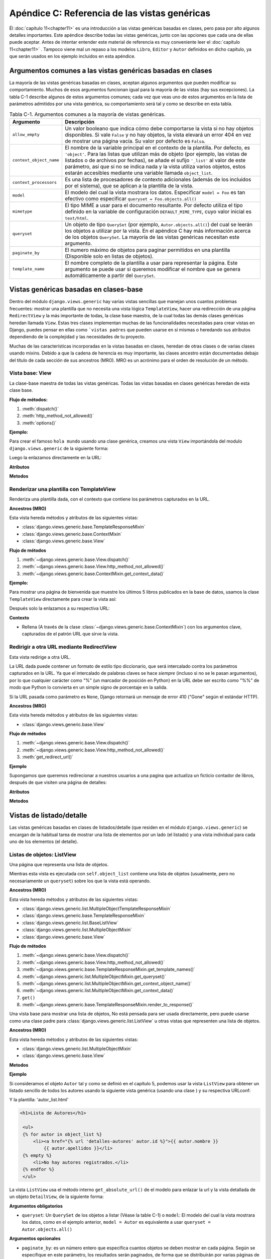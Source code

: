 ﻿==============================================
Apéndice C: Referencia de las vistas genéricas
==============================================

Él :doc:`capítulo 11<chapter11>` es una introducción a las vistas genéricas
basadas en clases, pero pasa por alto algunos detalles importantes. Este
apéndice describe todas las vistas genéricas, junto con las opciones que cada
una de ellas puede aceptar. Antes de intentar entender este material de
referencia es muy conveniente leer el :doc:`capítulo 11<chapter11>` . Tampoco
viene mal un  repaso a los modelos ``Libro``, ``Editor`` y ``Autor`` definidos
en dicho capítulo, ya que serán usados en los ejemplo incluidos en esta apéndice.

Argumentos comunes a las vistas genéricas basadas en clases
===========================================================

La mayoría de las vistas genéricas basadas en clases, aceptan algunos argumentos
que pueden modificar su  comportamiento. Muchos de esos argumentos funcionan
igual para la mayoría de  las vistas (hay sus excepciones). La tabla C-1 describe
algunos de  estos argumentos comunes; cada vez que veas  uno de estos argumentos
en la lista de parámetros admitidos por una vista  genérica, su comportamiento
será tal y como se describe en esta tabla.

.. table:: Tabla C-1. Argumentos comunes a la mayoría de vistas genéricas.

  ==========================  ===============================================
    Argumento                   Descripción
  ==========================  ===============================================
  ``allow_empty``             Un valor booleano que indica cómo debe
                              comportarse la vista si no hay objetos
                              disponibles. Si vale ``False`` y no hay
                              objetos, la vista elevará un error 404 en vez
                              de mostrar una página vacía. Su valor por
                              defecto es ``Falsa``.

  ``context_object_name``     El nombre de la variable principal en el
                              contexto de la plantilla. Por defecto, es
                              ``'object'``. Para las listas que
                              utilizan más de objeto (por ejemplo, las
                              vistas de listados o de archivos por
                              fechas), se añade el sufijo ``'_list'``
                              al valor de este parámetro, así que si
                              no se indica nada y la vista utiliza
                              varios objetos, estos estarán accesibles
                              mediante una variable llamada
                              ``object_list``.

  ``context_processors``      Es una lista de procesadores de contexto
                              adicionales (además de los incluidos por
                              el sistema), que se aplican a la plantilla
                              de la vista.

  ``model``                   El modelo del cual la vista mostrara los datos.
                              Especificar ``model = Foo`` es tan efectivo como
                              especificar ``queryset = Foo.objects.all()``

  ``mimetype``                El tipo MIME a usar para el documento
                              resultante. Por defecto utiliza el tipo
                              definido en la variable de configuración
                              ``DEFAULT_MIME_TYPE``, cuyo valor inicial
                              es ``text/html``.

  ``queryset``                Un objeto de tipo ``QuerySet`` (por ejemplo,
                              ``Autor.objects.all()``) del cual se
                              leerán los objetos a utilizar por la vista.
                              En el apéndice C hay más información acerca
                              de los objetos ``QuerySet``. La mayoría de
                              las vistas genéricas necesitan este argumento.

  ``paginate_by``             El numero máximo de objetos para paginar
                              permitidos en una plantilla (Disponible solo en
                              listas de objetos).

  ``template_name``           El nombre completo de la plantilla a usar
                              para representar la página. Este argumento
                              se puede usar si queremos modificar el
                              nombre que se genera automáticamente a
                              partir del ``QuerySet``.
  ==========================  ===============================================

Vistas genéricas basadas en clases-base
=======================================

Dentro del módulo ``django.views.generic`` hay varias vistas sencillas que
manejan unos cuantos problemas frecuentes: mostrar una plantilla que no
necesita una vista lógica ``TemplateView``, hacer una redirección de una
página ``RedirectView`` y la más importante de todas, la  clase base maestra,
de la cual todas las demás clases genéricas heredan llamada ``View``. Estas
tres clases implementan muchas de las funcionalidades necesitadas para crear
vistas en Django, puedes pensar en ellas como ```vistas padres`` que pueden
usarse en sí mismas o heredando sus atributos dependiendo de la complejidad
y las necesidades  de tu proyecto.

Muchas de las características incorporadas en la vistas basadas en clases,
heredan de otras clases o de varias clases usando mixins. Debido a que
la cadena de herencia es muy importante, las clases ancestro están documentadas
debajo del título de cada sección de sus ancestros (MRO). MRO es un acrónimo
para el orden de resolución de un método.

Vista base: View
----------------

.. class:: django.views.generic.base.View

  La clase-base maestra de todas las vistas genéricas. Todas las vistas basadas
  en clases genéricas heredan de esta clase base.

  **Flujo de métodos:**

  1. :meth:`dispatch()`
  2. :meth:`http_method_not_allowed()`
  3. :meth:`options()`

  **Ejemplo:**

  Para crear el famoso ``hola mundo`` usando una clase genérica, creamos una vista
  ``View`` importándola del modulo ``django.views.generic`` de la siguiente forma:

  .. snippet::
     :filename: views.py

     from django.http import HttpResponse
     from django.views.generic import View

     class MiVista(View):

         def get(self, request, *args, **kwargs):
             return HttpResponse('¡Hola, Mundo!')

  Luego la enlazamos directamente en la URL:

  .. snippet::
     :filename: urls.py

     from django.conf.urls import url
     from aplicacion.views import MiVista

     urlpatterns = [
         url(r'^hola/$', MiVista.as_view(), name='mi-vista'),
     ]

  **Atributos**

  .. attribute:: http_method_names

    La lista de nombre de métodos HTTP, que esa vista acepta son:

    Default::

        ['get', 'post', 'put', 'patch', 'delete', 'head', 'options', 'trace']

  **Metodos**

  .. classmethod:: as_view(**initkwargs)

    Retorna una vista llamable que toma una petición y retorna una respuesta::

        response = MiVista.as_view()(request)

  .. method:: dispatch(request, *args, **kwargs)

    La ``view`` la vista -- el método que acepta un argumento ``request`` mas
    los argumentos pasados y devuelve una respuesta HTTP.

    La implementación predeterminada inspecciona el método HTTP y trata de delegarlo
    a el método que coincida con la petición HTTP; una petición ``GET`` será delegada
    a un método ``get()``, una ``POST`` a un ``post()`` y así sucesivamente.

    Por omisión una petición a ``HEAD`` será delegada al método ``get()``. Si
    necesitas manejar peticiones ``HEAD`` de diferentes formas usa ``GET`` para
    sobrescribir el método ``head()``.

  .. method:: http_method_not_allowed(request, *args, **kwargs)

    Si la vista es llamada mediante un método HTTP  no soportado, este método
    es llamado en su lugar.

    La implementación predeterminada devuelve ``HttpResponseNotAllowed`` con
    una lista de métodos permitidos en texto plano.

  .. method:: options(request, *args, **kwargs)

    Maneja la respuesta a las peticiones para los verbos OPTIONS HTTP. Devuelve
    una lista de nombres de métodos HTTP permitidos para las vistas.

Renderizar una plantilla con TemplateView
-----------------------------------------

.. class:: django.views.generic.base.TemplateView

  Renderiza una plantilla dada, con el contexto que contiene los parámetros
  capturados en la URL.

  **Ancestros (MRO)**

  Esta vista hereda métodos y atributos de las siguientes vistas:

  * :class:`django.views.generic.base.TemplateResponseMixin`
  * :class:`django.views.generic.base.ContextMixin`
  * :class:`django.views.generic.base.View`

  **Flujo de métodos**

  1. :meth:`~django.views.generic.base.View.dispatch()`
  2. :meth:`~django.views.generic.base.View.http_method_not_allowed()`
  3. :meth:`~django.views.generic.base.ContextMixin.get_context_data()`

  **Ejemplo:**

  Para mostrar una página de bienvenida que muestre los últimos 5 libros
  publicados en la base de datos, usamos la clase ``TemplateView``
  directamente para crear la vista así:

  .. snippet::
     :filename: views.py

      from django.views.generic.base import TemplateView
      from biblioteca.models import Libro

      class PaginaBienvenida(TemplateView):

          template_name = "bienvenida.html"

          def get_context_data(self, **kwargs):
              context = super(PaginaBienvenida, self).get_context_data(**kwargs)
              context['ultimos_libros'] = Libro.objects.all()[:5]
              return context

  Después solo la enlazamos a su respectiva URL:

  .. snippet::
     :filename: urls.py

      from django.conf.urls import url
      from biblioteca.views import PaginaBienvenida

      urlpatterns = [
          url(r'^$', PaginaBienvenida.as_view(), name='bienvenidos'),
      ]

  **Contexto**

  * Rellena (A través de la clase :class:`~django.views.generic.base.ContextMixin`)
    con los argumentos clave,  capturados de el patrón URL que sirve la vista.


Redirigir a otra URL mediante RedirectView
------------------------------------------

.. class:: django.views.generic.base.RedirectView

  Esta vista redirige a otra URL.

  La URL dada puede contener un formato de estilo tipo diccionario, que será
  intercalado contra los parámetros capturados en la URL. Ya que el intercalado
  de palabras claves se hace *siempre*  (incluso si no se le pasan argumentos),
  por lo que cualquier carácter como "%" (un marcador de posición en Python)
  en la  URL debe ser escrito como "%%" de modo que Python lo convierta en un
  simple signo de porcentaje en la salida.

  Si la URL pasada como parámetro es ``None``, Django retornará un mensaje
  de error 410 ("Gone" según el estándar HTTP).

  **Ancestros (MRO)**

  Esta vista hereda métodos y atributos de las siguientes vistas:

  * :class:`django.views.generic.base.View`

  **Flujo de métodos**

  1. :meth:`~django.views.generic.base.View.dispatch()`
  2. :meth:`~django.views.generic.base.View.http_method_not_allowed()`
  3. :meth:`get_redirect_url()`

  **Ejemplo**

  Supongamos que queremos redirecionar a nuestros usuarios a una pagina
  que actualiza un ficticio contador de libros, después de que visiten
  una página de detalles:

  .. snippet::
   :filename: views.py

      from django.shortcuts import get_object_or_404
      from django.views.generic.base import RedirectView

      from biblioteca.models import Article

      class RedirecionarDeContadorLibros(RedirectView):

          permanent = False
          query_string = True
          pattern_name = 'detalles-libro'

          def get_redirect_url(self, *args, **kwargs):
              libro = get_object_or_404(Libro, pk=kwargs['pk'])
              libro.update_counter()
              return super(RedirecionarDeContadorLibros,
                  self).get_redirect_url(*args, **kwargs)

  .. snippet::
   :filename: urls.py

      from django.conf.urls import url
      from django.views.generic.base import RedirectView

      from biblioteca.views import RedirecionarDeContadorLibros, DetalleLibros

      urlpatterns = [
          url(r'^contador/(?P<pk>[0-9]+)/$', RedirecionarDeContadorLibros.as_view(),
              name='contador-libros'),
          url(r'^detalles/(?P<pk>[0-9]+)/$', DetalleLibros.as_view(),
              name='detalles-libro'),
          url(r'^go-to-django/$', RedirectView.as_view(url='http://djangoproject.com'),
              name='go-to-django'),
      ]

  **Atributos**

  .. attribute:: url

      La URL a redirecionar, como una cadena o string. O ``None`` para lanzar un
      error 410(Gone).

  .. attribute:: pattern_name

      El nombre de el patrón URL para redireccionamiento. El redireccionamiento
      puede hacerse usando los mismos argumentos: ``args`` y ``kwargs`` que son
      pasados en la vistas.

  .. attribute:: permanent

      Indica si el redireccionamiento debería ser permanente, La única diferencia
      aquí es el código del estatus HTTP que devuelve. Si es ``True``, el
      redirecionamiento usara un código de estatus 301. Si es ``False``, el código
      de estatus será 302. El valor predeterminado para ``permanent`` es ``True``.

  .. attribute:: query_string

      Indica si se le pasa la cadena de consulta GET a la nueva localización. Si
      es ``True``, la cadena de consulta es agregada a la URL. Si es ``False`` la
      cadena de consulta es descartada. El valor predeterminado para
      ``query_string`` es ``False``.

  **Metodos**

  .. method:: get_redirect_url(*args, **kwargs)

      Construye la URL del objetivo, para el cambio de dirección.

      La implementación predeterminada usa el atributo ``url`` cuando comienza
      como una cadena y optimiza la expansión de los nombres de parámetros ``%``
      capturados en la cadena, usando los nombres de grupos capturados en la URL.

      Si él :attr:`url` no está establecido, ``get_redirect_url()``  trata de usar
      el inverso de :attr:`pattern_name` usando los valores capturados en la URL
      (usando nombres y nombres de grupos)

      Si la petición de :attr:`query_string`, es agregada a la cadena de consulta
      para general la URL.
      La subclase puede implementar cualquier comportamiento que desee, mientras
      que el método devuelva un redireccionamiento listo para una cadena de una URL.

Vistas de listado/detalle
=========================

Las vistas genéricas basadas en clases de listados/detalle (que residen en el
módulo ``django.views.generic``) se encargan de la habitual tarea de mostrar una
lista de elementos por un lado (el listado) y una vista individual para cada uno
de  los elementos (el detalle).

Listas de objetos: ListView
---------------------------

.. class:: django.views.generic.list.ListView

    Una página que representa una lista de objetos.

    Mientras esta vista es ejecutada con ``self.object_list`` contiene una lista
    de objetos (usualmente, pero no necesariamente un ``queryset``) sobre los
    que la vista está operando.

    **Ancestros (MRO)**

    Esta vista hereda métodos y atributos de las siguientes vistas:

    * :class:`django.views.generic.list.MultipleObjectTemplateResponseMixin`
    * :class:`django.views.generic.base.TemplateResponseMixin`
    * :class:`django.views.generic.list.BaseListView`
    * :class:`django.views.generic.list.MultipleObjectMixin`
    * :class:`django.views.generic.base.View`

    **Flujo de métodos**

    1. :meth:`~django.views.generic.base.View.dispatch()`
    2. :meth:`~django.views.generic.base.View.http_method_not_allowed()`
    3. :meth:`~django.views.generic.base.TemplateResponseMixin.get_template_names()`
    4. :meth:`~django.views.generic.list.MultipleObjectMixin.get_queryset()`
    5. :meth:`~django.views.generic.list.MultipleObjectMixin.get_context_object_name()`
    6. :meth:`~django.views.generic.list.MultipleObjectMixin.get_context_data()`
    7. ``get()``
    8. :meth:`~django.views.generic.base.TemplateResponseMixin.render_to_response()`

.. class:: django.views.generic.list.BaseListView

    Una vista base para mostrar una lista de objetos, No está pensada para ser
    usada directamente, pero puede usarse como una clase padre para
    :class:`django.views.generic.list.ListView` u otras vistas que representen
    una lista de objetos.

    **Ancestros (MRO)**

    Esta vista hereda métodos y atributos de las siguientes vistas:

    * :class:`django.views.generic.list.MultipleObjectMixin`
    * :class:`django.views.generic.base.View`

    **Metodos**

    .. method:: get(request, *args, **kwargs)

        Agrega ``object_list`` al contexto. Si el atributo
        :attr:`~django.views.generic.list.MultipleObjectMixin.allow_empty`
        es ``True`` muestra una lista vacía. Si el atributo
        :attr:`~django.views.generic.list.MultipleObjectMixin.allow_empty` es
        ``False`` lanza un error 404.

    **Ejemplo**

    Si consideramos el objeto ``Autor`` tal y como se definió en el capítulo
    5, podemos usar la vista ``ListView`` para obtener un listado sencillo de todos
    los autores usando la siguiente vista genérica (usando una clase ) y su
    respectiva  URLconf:

    .. snippet::
     :filename: biblioteca/views.py

        from django.views.generic import ListView
        from biblioteca.models import Autor

        # El único requerimiento es un queryset o modelo.
        class ListaAutores(ListView):
            model = Autor

    .. snippet::
     :filename: biblioteca/urls.py

        from django.conf.urls import url
        from biblioteca.views import ListaAutores

        # Enlazamos la vista usando el método as_view()
        urlpatterns = [
            url(r'^autores/$', ListaAutores.as_view()),
        ]

    Y la plantilla: 'autor_list.html'

    .. code-block:: html+django

       <h1>Lista de Autores</h1>

        <ul>
        {% for autor in object_list %}
            <li><a href="{% url 'detalles-autores' autor.id %}">{{ autor.nombre }}
                {{ autor.apellidos }}</li>
        {% empty %}
            <li>No hay autores registrados.</li>
        {% endfor %}
        </ul>

    La vista ``ListView`` usa el método interno ``get_absolute_url()`` de el
    modelo para enlazar la url y la vista detallada de un objeto ``DetailView``,
    de la siguiente forma:

    .. snippet:: python
     :filename: biblioteca/models.py

        from django.core.urlresolvers import reverse
        from django.db import models

        # La clase que define al modelo autor
        class Autor(models.Model):
        nombre = models.CharField(max_length=30)
        # ...

            def get_absolute_url(self):
                return reverse('detalles-autores', args=[self.pk])

    **Argumentos obligatorios**

    * ``queryset``: Un ``QuerySet`` de los objetos a listar (Véase la table C-1) o
      ``model``: El modelo del cual la vista mostrara los datos, como en el ejemplo
      anterior, ``model = Autor`` es equivalente a usar ``queryset = Autor.objects.all()``

    **Argumentos opcionales**

    * ``paginate_by``: es un número entero que especifica cuantos
      objetos se deben mostrar en cada página. Según se especifique
      en este parámetro, los resultados serán paginados, de forma
      que se distribuirán por varias páginas de resultado. La vista
      determinará que página de resultados debe mostrar o bien
      desde un parámetro ``page`` incluido en la URL (vía ``Get``)
      o mediante una variable ``page`` especificada en el URLconf. En
      cualquiera de los dos casos, el índice comienza en cero. En la
      siguiente sección hay una nota sobre paginación donde se explica
      con un poco más de detalle este sistema.

    **Nombre de la plantilla**

    Si no se ha especificado el parámetro opcional ``template_name``, la vista
    usará una plantilla llamada ``<app_label>/<model_name>_list.html``. Tanto
    la etiqueta de la aplicación como la etiqueta del modelo se obtienen
    del parámetro ``queryset``. La etiqueta de aplicación es el
    nombre de la aplicación en que se ha definido el modelo, y la etiqueta
    de modelo es el nombre, en minúsculas, de la clase del modelo.

    En el ejemplo anterior, tendriamos que el ``queryset`` sería ``Autor.objects.all()``,
    por lo que la etiqueta de la aplicación será ``biblioteca`` y el nombre del
    modelo es ``autor``. Con esos datos, el nombre de la plantilla a utilizar por
    defecto será ``biblioteca/autor_list.html``.

    **Contexto de plantilla**

    Además de los valores que se puedan haber definido en el contexto, la plantilla
    tendrá los siguientes valores:

    * ``object_list``: La lista de los objetos. El nombre de la variable
      viene determinado por el parámetro ``template_object_name``, y vale
      ``'object'`` por defecto. Si se definiera ``template_object_name``
      como ``'foo'``, el nombre de esta variable sería ``foo_list``.

    * ``is_paginated``: Un valor booleano que indicará si los resultados
      serán paginados o no. Concretamente, valdrá ``False`` si el
      número de objetos disponibles es inferior o igual a ``paginate_by``.

    Si los resultados están paginados, el contexto dispondrá también de estas variables:

    * ``results_per_page``: El número de objetos por página. (Su valor es el mismo
      que el del parámetro ``paginate_by``).

    * ``has_next``: Un valor booleano indicando si hay una siguiente página.

    * ``has_previous``: Un valor booleano indicando si hay una página previa.

    * ``page``: El número de la página actual, siendo 1 la primera página.

    * ``next``: El número de la siguiente página. Incluso si no hubiera
      siguiente página, este valor seguirá siendo un numero entero que
      apuntaría a una hipotética siguiente página. También utiliza
      un índice basado en 1, no en cero.

    * ``previous``: El número de la anterior página, usando un índice
      basado en 1, no en cero.

    * ``pages``: El número total de páginas.

    * ``hits``: El número total de objetos en *todas* las páginas, no sólo
      en la actual.

    .. admonition:: Una nota sobre paginación

      Si se utiliza el parámetro ``paginate_by``, Django paginará los resultados.
      Puedes indicar qué pagina visualizar usando dos métodos diferentes:

      * Usar un parámetro ``page`` en el URLconf.
      * Pasar el número de la página mediante un parámetro ``page`` en la URL.

      En ambos casos, ``page`` es un índice basado en 1, lo que significa que la primera
      página siempre será la número 1, no la número 0.

Vista de detalle: DetailView
----------------------------

.. class:: django.views.generic.detail.DetailView

    Esta vista proporciona una representación individual de los "detalles" de un
    objeto.

    Cuando esta vista es ejecutada ``self.object`` contiene un objeto sobre el que
    la vista opera.

    **Ancestros (MRO)**

    Esta vista hereda métodos y atributos de las siguientes vistas:

    * :class:`django.views.generic.detail.SingleObjectTemplateResponseMixin`
    * :class:`django.views.generic.base.TemplateResponseMixin`
    * ``django.views.generic.detail.BaseDetailView``
    * :class:`django.views.generic.detail.SingleObjectMixin`
    * :class:`django.views.generic.base.View`

    **Flujo de métodos**

    1. :meth:`~django.views.generic.base.View.dispatch()`
    2. :meth:`~django.views.generic.base.View.http_method_not_allowed()`
    3. :meth:`~django.views.generic.base.TemplateResponseMixin.get_template_names()`
    4. :meth:`~django.views.generic.detail.SingleObjectMixin.get_slug_field()`
    5. :meth:`~django.views.generic.detail.SingleObjectMixin.get_queryset()`
    6. :meth:`~django.views.generic.detail.SingleObjectMixin.get_object()`
    7. :meth:`~django.views.generic.detail.SingleObjectMixin.get_context_object_name()`
    8. :meth:`~django.views.generic.detail.SingleObjectMixin.get_context_data()`
    9. ``get()``
    10. :meth:`~django.views.generic.base.TemplateResponseMixin.render_to_response()`

    **Ejemplo**

    Siguiendo con el ejemplo anterior, podemos añadir una vista de detalle de
    cada autor modificando el URLconf y pasándole un contexto extra ``ahora``,
    de la  siguiente manera:

    .. snippet::
     :filename: biblioteca/views.py

        from django.views.generic.detail import DetailView
        from django.utils import timezone

        from biblioteca.models import Autor

        class DetalleAutores(DetailView):
            model = Autor

            # Le agregamos un contexto extra 'ahora', que muestra la fecha actual.
            def get_context_data(self, **kwargs):
                context = super(DetalleAutores, self).get_context_data(**kwargs)
                context['ahora'] = timezone.now()
                return context

    .. snippet::
      :filename: biblioteca/urls.py

        from django.conf.urls import url

        from biblioteca.views import DetalleAutores

        urlpatterns = [
            url(r'^detalle/autores/(?P<pk>[0-9]+)/$', DetalleAutores.as_view(),
                name='detalles-autores' ),
        ]

    Y la plantilla: 'biblioteca/autor_detail.html'

    .. code-block:: html+django

        {% extends "base.html" %}

        {% block content %}
          <h1>{{ object.nombre }}{{ object.apellidos}}</h1>
            <ul>
              <li>Email: {{ object.email }}</li>
              <li>Ultimo acceso: {{ object.ultimo_acceso }}</li>
              <li>Fecha: {{ ahora|date }}</li>
           </ul>
        {% endblock %}

    **Argumentos obligatorios**

    * ``queryset``: Un ``QuerySet`` que será usado para localizar el objeto a
      mostrar o un ``model`` (véase la Tabla C-1).

    y luego hace falta un:

    * ``object_id``: El valor de la clave primaria del objeto a mostrar. En el
      ejemplo  anterior usamos ``pk`` para capturar la clave primaria del objeto
      en la URL, para pasársela a la clase vista.

    o bien:

    * ``slug``: La etiqueta o *slug* del objeto en cuestión. Si se usa este sistema de
      identificación, hay que emplear obligatoriamente el argumento ``slug_field`` (que
      se explica en la siguiente sección).

    **Argumentos opcionales**

    * ``slug_field``: El nombre del atributo del objeto que contiene el *slug*. Es
      obligatorio si estás usando el argumento ``slug``, y no se debe usar si estás
      usando el argumento ``object_id``.

    * ``template_name_field``: El nombre de un atributo del objeto cuyo valor
      se usará como el nombre de la plantilla a utilizar. De esta forma, puedes
      almacenar en tu objeto la plantilla a usar.

      En otras palabras, si tu objeto tiene un atributo ``'the_template'`` que
      contiene la cadena de texto ``'foo.html'``, y defines ``template_name_field``
      para que valga ``'the_template'``, entonces la vista genérica de este
      objeto usará como plantilla ``'foo.html'``.

      Si el atributo indicado por ``template_name_field`` no existe, se usaría
      el indicado por el argumento ``template_name``. Es un mecanismo
      un poco enmarañado, pero puede ser de mucha ayuda en algunos casos.

    **Nombre de la plantilla**

    Si no se especifican ``template_name`` ni ``template_name_field``, se
    usará la plantilla ``<app_label>/<model_name>_detail.html``.

    **Contexto de plantilla**

    Además de los valores que se puedan haber definido en el contexto,  la
    plantilla tendrá los siguientes valores:

    * ``object``: El objeto. El nombre de esta variable puede ser
      distinto si se ha especificado el argumento ``context_object_name``, cuyo
      valor es ``'object'`` por defecto. Si definimos ``context_object_name``
      como ``'foo'``, el nombre de la variable será ``foo``.


Vistas genéricas para Crear/Modificar/Borrar
============================================

.. class:: django.views.generic.dates

El módulo :mod:`django.views.generic.edit`, contiene una serie de funciones
para crear, modificar y borrar objetos.

Las vistas son las siguientes:

* :class:`django.views.generic.edit.FormView`
* :class:`django.views.generic.edit.CreateView`
* :class:`django.views.generic.edit.UpdateView`
* :class:`django.views.generic.edit.DeleteView`

Todas estas vistas presenta formularios si se acceden con ``GET`` y
realizan la operación solicitada (crear/modificar/borrar) si se acceden
con ``POST``.

Estas vistas tienen un concepto muy simple de la seguridad. Aunque
aceptan un argumento llamado ``login_required``, que restringe el
acceso sólo a usuarios identificados, no hacen nada más. Por ejemplo,
no comprueban que el usuario que está modificando un objeto sea
el  mismo usuario que lo creo, ni validarán ningún tipo de
permisos.

En cualquier caso, la mayor parte de las veces se puede conseguir esta
funcionalidad simplemente escribiendo un pequeño recubrimiento alrededor de
la vista genérica. Para más información sobre esta técnica, véase el
:doc:`capítulo 11<chapter11>`.

Mostrar formularios con: FormView
---------------------------------

.. class:: django.views.generic.edit.FormView

    Una vista que muestra un formulario. Si existen errores vuelve a mostrar
    el formulario con los errores de validación;  si esta tiene éxito
    redirecciona a la nueva URL.

    **Ancestros (MRO)**

    Esta vista hereda métodos y atributos de las siguientes vistas:

    * :class:`django.views.generic.base.TemplateResponseMixin`
    * ``django.views.generic.edit.BaseFormView``
    * :class:`django.views.generic.edit.FormMixin`
    * :class:`django.views.generic.edit.ProcessFormView`
    * :class:`django.views.generic.base.View`

    **Ejemplo**

    Supongamos que queremos mostrar un sencillo formulario de contactos:

    .. snippet::
     :filename: forms.py

        from django import forms

        class FormularioContactos(forms.Form):
            nombre = forms.CharField()
            mensaje = forms.CharField(widget=forms.Textarea)

            def send_email(self):
                # envia el email usando el diccionario self.cleaned_data
                pass

    .. snippet::
     :filename: views.py

        from django.views.generic.edit import FormView
        from biblioteca.forms import FormularioContactos

        class VistaContactos(FormView):
            template_name = 'contactos.html'
            form_class = FormularioContactos
            success_url = '/gracias/'

            def form_valid(self, form):
                # Este método es llamado cuando el formulario valida los datos
                # a enviar. Debe devolver un HttpResponse
                form.send_email()
                return super(VistaContactos, self).form_valid(form)

    .. snippet:: html+django
     :filename: contactos.html

        <form action="" method="post">{% csrf_token %}
            {{ form.as_p }}
            <input type="enviar" value="Enviar mensaje" />
        </form>

Vista de creación de objetos: CreateView
----------------------------------------

.. class:: django.views.generic.edit.CreateView

    Esta vista presenta un formulario que permite la creación de un objeto. Cuando
    se envían los datos del formulario, la vista se vuelve a mostrar si se produce
    algún error de validación (incluyendo, por supuesto, los mensajes pertinentes)
    o, en  caso de que no se produzca ningún error de validación, guarda el objeto
    en la base de datos.

    **Ancestros (MRO)**

    Esta vista hereda los métodos y atributos de las siguientes vistas:

    * :class:`django.views.generic.detail.SingleObjectTemplateResponseMixin`
    * :class:`django.views.generic.base.TemplateResponseMixin`
    * ``django.views.generic.edit.BaseCreateView``
    * :class:`django.views.generic.edit.ModelFormMixin`
    * :class:`django.views.generic.edit.FormMixin`
    * :class:`django.views.generic.detail.SingleObjectMixin`
    * :class:`django.views.generic.edit.ProcessFormView`
    * :class:`django.views.generic.base.View`

    **Atributos**

    .. attribute:: template_name_suffix

        La pagina ``CreateView``  a mostrar, mediante una petición ``GET``
        que usa como ``template_name_suffix`` a ``_form``. Por ejemplo
        cambiando este atributo por ``_create_form`` para una vista
        para crear objetos, por ejemplo para el modelo ``Autor``
        ocasionara que el valor predeterminado de  ``template_name``  sea
        "biblioteca/autor_create_form.html".

    .. attribute:: object

        Cuando se usa  ``CreateView`` se tiene acceso a ``self.object``, el cual
        es el objeto creado. Si el objeto no ha sido creado, el valor será
        ```None``.

    **Ejemplo**

    Si quisiéramos permitir al usuario que creara nuevos autores en la
    base de datos, podríamos hacer algo como esto:

    .. snippet::
     :filename: views.py

        from django.views.generic.edit import CreateView
        from biblioteca.models import Autor

        class CrearAutor(CreateView):
            model = Autor
            fields = ['nombre, apellidos']

    Plantilla:'biblioteca/author_form.html'

    .. code-block:: html+django

        <form action="" method="post">{% csrf_token %}
            {{ form.as_p }}
            <input type="enviar" value="Crear" />
        </form>

    **Argumentos obligatorios**

    * ``model``: El modelo Django del objeto a crear.

    .. admonition:: Nota:

        Obsérvese que esta vista espera el *modelo* del objeto a crear, y no
        un ``QuerySet`` como el resto de las vistas anteriores que se han visto
        previamente.

    **Nombre de la plantilla**

    Si no se ha especificado ningún valor en ``template_name`` la vista usará
    como plantilla ``<app_label>/<model_name>_form.html``.

    **Contexto de la plantilla**

    Además de los valores que se puedan haber definido en el contexto, la
    plantilla tendrá los siguientes valores:

    * ``form``: Una instancia de la clase ``ModelForm``, que representa
      el formulario a utilizar. Esto te permite referirte de una forma
      sencilla a los campos del formulario desde la plantilla. Por
      ejemplo, si el modelo consta de dos atributos, ``nombre`` y ``direccion``:

    .. code-block: html+django

          <form action="" method="post">{% csrf_token %}
            <p><label for="id_name">Nombre:</label> {{ form.nombre }}</p>
            <p><label for="id_address">Direccion:</label> {{ form.direccion }}</p>
          </form>


Vista para modificar objetos: UpdateView
----------------------------------------

.. class:: django.views.generic.edit.UpdateView

    Esta vista muestra un formulario para editar un objeto existente, vuelve a
    mostrar el formulario en caso de errores de validación (si los hay) y
    permite guardar los cambios en el objeto. Usa un formulario generado
    automáticamente por el modelo de la clase del objeto (A menos que se
    especifique manualmente una clase para el formulario ).

    **Ancestros (MRO)**

    Esta vista hereda los métodos y atributos de las siguientes vistas:

    * :class:`django.views.generic.detail.SingleObjectTemplateResponseMixin`
    * :class:`django.views.generic.base.TemplateResponseMixin`
    * ``django.views.generic.edit.BaseUpdateView``
    * :class:`django.views.generic.edit.ModelFormMixin`
    * :class:`django.views.generic.edit.FormMixin`
    * :class:`django.views.generic.detail.SingleObjectMixin`
    * :class:`django.views.generic.edit.ProcessFormView`
    * :class:`django.views.generic.base.View`

    **Atributos**

    .. attribute:: template_name_suffix

      La pagina ``UpdateView``  a mostrar, mediante una petición ``GET``
      que usa como ``template_name_suffix`` a ``_form``. Por ejemplo
      cambiando este atributo por ``_create_form`` para una vista
      para actualizar objetos, por ejemplo para el modelo ``Autor``
      ocasionara que el valor predeterminado de  ``template_name``  sea
      'biblioteca/autor_create_form.html'.

    .. attribute:: object

      Cuando se usa ``UpdateView` se tiene acceso a ``self.object``, el cual
      es el objeto modificado.

    **Ejemplo**

    Siguiendo con el ejemplo, podemos proporcionar al usuario una interfaz de
    modificación de los datos de un autor con el siguiente código en el
    URLconf:

    .. snippet::
      :filename: biblioteca/views.py

        from django.views.generic.edit import UpdateView
        from biblioteca.models import Autor

        class ModificarAutor(UpdateView):
            model = Autor
            fields = ['nombre', 'apellidos']
            template_name_suffix = '_update_form'

    Y por supuesto la plantilla: 'autor_update_form.html'

    .. code-block:: html+django

        <form action="" method="post">{% csrf_token %}
            {{ form.as_p }}
            <input type="submit" value="Update" />
        </form>

    **Argumentos obligatorios**

    * ``model``: El modelo Django a editar. Hay que prestar atención a que es
      el *modelo* en sí, y no un objeto tipo ``QuerySet``.

    Y, o bien un:

    * ``object_id``: El valor de la clave primaria del objeto a modificar.

    o bien un:

    * ``slug``: El *slug* del objeto a modificar. Si se pasa este argumento, es
      obligatorio también el argumento ``slug_field``.

    **Argumentos opcionales**

    * ``slug_field``: El nombre del campo en el que se almacena el
      valor del *slug* del sujeto. Es obligado usar este argumento
      si se ha indicado el argumento ``slug``, pero no debe
      especificarse si hemos optado por identificar el objeto
      mediante su clave primaria, usando el argumento ``object_id``.

      Esta vista acepta los mismos argumentos opcionales que la vista
      de creación y, además, el argumento común ``template_object_name``,
      explicado en la tabla C-1.

    **Nombre de la plantilla**

    Esta vista utiliza el mismo nombre de plantilla por defecto que la
    vista de creación (``<app_label>/<model_name>_form.html``).

    **Contexto de la plantilla**

    Además de los valores que se puedan haber definido en el contexto,
    la plantilla tendrá los siguientes valores:

    * ``form``: Una instancia de ``ModelForm`` que representa el formulario
      de edición del objeto.

    * ``object``: El objeto a editar (El nombre de esta variable puede ser
      diferente si se ha especificado el argumento ``template_object_name``).

Vista de borrado de objetos: DeleteView
---------------------------------------

.. class:: django.views.generic.edit.DeleteView

    Una vista que muestra una página de confirmación  y borrado de un objeto
    existente. Esta vista es muy similar a la dos anteriores: crear y modificar
    objetos. El  propósito de esta vista es, sin embargo, permitir el borrado
    de objetos.

    Si la vista es alimentada mediante ``GET``, se mostrará una pantalla de
    confirmación (del tipo "¿Realmente quieres borrar este objeto?"). Si
    la vista se alimenta con ``POST``, el objeto será borrado sin
    conformación.

    Los argumentos son los mismos que los de la vista de modificación, así
    como las variables de contexto. El nombre de la plantilla por defecto
    para esta vista es ``<app_label>/<model_name>_confirm_delete.html``.

    **Ancestros (MRO)**

    Esta vista hereda los métodos y atributos de las siguientes vistas:

    * :class:`django.views.generic.detail.SingleObjectTemplateResponseMixin`
    * :class:`django.views.generic.base.TemplateResponseMixin`
    * ``django.views.generic.edit.BaseDeleteView``
    * :class:`django.views.generic.edit.DeletionMixin`
    * ``django.views.generic.detail.BaseDetailView``
    * :class:`django.views.generic.detail.SingleObjectMixin`
    * :class:`django.views.generic.base.View`

    .. attribute:: template_name_suffix

        La pagina ``DeleteView``  a mostrar, mediante una peticion ``GET``
        que usa como ``template_name_suffix`` a ``_confirm_delete``.
        Por ejemplo cambiando este atributo por ``_check_delete`` para
        una vista para actualizar objetos, por ejemplo para el modelo ``Autor``
        ocasionara que el valor predeterminado de  ``template_name``  sea
        ``biblioteca/autor__check_delete.html``.

    **Ejemplo**

    Supongamos que queremos borrar un objeto ``Autor``, esta es la forma en la
    que lo podemos hacer.

    .. snippet::
     :filename: biblioteca/views.py

        from django.views.generic.edit import DeleteView
        from django.core.urlresolvers import reverse_lazy
        from biblioteca.models import Author

        class BorrarAutor(DeleteView):
            model = Autor
            success_url = reverse_lazy('lista-autores')

    Y la plantilla: 'biblioteca/author_confirm_delete.html'

    .. code-block:: html+django

        <form action="" method="post">{% csrf_token %}
            <p>¿Realmente quieres borrar este {{ object }}"?</p>
            <input type="enviar" value="Confirmar" />
        </form>

Vistas genéricas basadas en fechas
==================================

Estas vistas genéricas basadas en fechas se suelen utilizar para
organizar la parte de "archivo" de nuestro contenido. Los casos típicos son los
archivos por año/mes/día de un periódico, o el archivo de una bitácora o *blog*.

.. admonition:: Truco:

    En principio, estas vistas ignoran las fechas que estén situadas en el futuro.

    Esto significa que si intentas visitar una página de un archivo que esté en
    el futuro, Django mostrará automáticamente un error 404 ("Página no
    encontrada"), incluso aunque hubiera objetos con esa fecha en el sistema.

    Esto te permite publicar objetos por adelantado, que no se mostrarán
    públicamente hasta que se llegue a la fecha de publicación deseada.

    Sin embargo, para otros tipos de objetos con fechas, este comportamiento
    no es el deseable (por ejemplo, un calendario de próximos eventos). Para
    estas vistas, podemos definir el argumento ``allow_future`` como ``True``  y
    de esa manera conseguir que los objetos con fechas futuras aparezcan (o
    permitir a los usuarios visitar páginas de archivo "en el futuro").

Índice de archivo: ``ArchiveIndexView``
---------------------------------------

.. class:: django.views.generic.dates.ArchiveIndexView

    Esta vista proporciona un índice a nivel-superior donde se muestran los
    "últimos" objetos  (es decir, los más recientes) según la fecha. Los objetos
    con fechas en el futuro no están incluidos, a menos que se establezca el
    atributo ``allow_future`` en ``True``.

    **Ancestros (MRO)**

    * :class:`django.views.generic.list.MultipleObjectTemplateResponseMixin`
    * :class:`django.views.generic.base.TemplateResponseMixin`
    * :class:`django.views.generic.dates.BaseArchiveIndexView`
    * :class:`django.views.generic.dates.BaseDateListView`
    * :class:`django.views.generic.list.MultipleObjectMixin`
    * :class:`django.views.generic.dates.DateMixin`
    * :class:`django.views.generic.base.View`

    **Contexto**

    Además del contexto ofrecido por:
    :class:`django.views.generic.list.MultipleObjectMixin` (via
    :class:`django.views.generic.dates.BaseDateListView`), el contexto de
    las plantillas será:

    * ``date_list``: Un objeto
      :meth:`DateQuerySet<django.db.models.query.QuerySet.dates>` que contiene
      todos las años según los cuales tengan objetos disponibles de acuerdo al
      ``queryset``, representado como un objeto
      :class:`datetime.datetime<python:datetime.datetime>` en orden descendiente.

    **Notas**

    * Usa de forma predeterminada ``latest`` para el ``context_object_name``.
    * Usa de forma predeterminada ``_archive`` para el sufijo ``template_name_suffix``.
    * Usa de forma predeterminada ``date_list`` por año, pero puede ser
      sobrescrito  a mes o día usando el atributo ``date_list_period``.  Esto
      también se aplica a las vistas de las subclases.

    **Ejemplo**


    Supongamos el típico editor que desea una página con la lista de sus
    últimos libros publicados. Suponiendo que tenemos un objeto ``Libro``
    con un atributo tipo, ``fecha_publicacion``, podemos usar la vista
    ``ArchiveIndexView`` para resolver este problema:

    .. snippet::
     :filename: biblioteca/urls.py

        from django.conf.urls import url
        from django.views.generic.dates import ArchiveIndexView

        from biblioteca.models import Libro

        urlpatterns = [
            url(r'^ultimos-libros/$',
                ArchiveIndexView.as_view(model=Libro, date_field="fecha_publicacion"),
                    name="ultimos_libros"),
        ]

    La plantilla: 'biblioteca/libro_archive.html'

    .. code-block:: html+django

        <ul>
            {% for libros in latest %}
                <li>{{ libros.fecha_publicacion }}: {{ libros.titulo }}</li>
            {% endfor %}
        </ul>

    **Argumentos obligatorios**

    * ``date_field``: El nombre de un campo tipo ``DateField`` o ``DateTimeField``
      de los objetos que componen el ``QuerySet``. La vista usará los valores de
      ese campo como referencia para obtener los últimos objetos.

    * ``queryset``: El ``QuerySet`` de objetos que forman el archivo o el ``model``.

    **Argumentos opcionales**

    * ``allow_future``: Un valor booleano que indica si los objetos
      "futuros" (es decir, con fecha de referencia en el futuro) deben
      aparecer o no.

    **Nombre de la plantilla**

    Si no se ha especificado ``template_name``, se
    usará la plantilla ``<app_label>/<model_name>_archive.html``.

    **Contexto de la plantilla**

    Además de los valores que se puedan haber definido en el contexto de la
    plantilla tendrá los siguientes valores:

    * ``date_list``: Una lista de objetos de tipo ``datetime.date`` que representarían
      todos los años en los que hay objetos, de acuerdo al ``queryset``. Vienen ordenados
      de forma descendente, los años más recientes primero.

      Por ejemplo, para un blog que tuviera entradas desde el año 2003 hasta el
      2006, la lista contendrá cuatro objetos de tipo ``datetime.date``, uno
      para cada uno se esos años.

    * ``latest``: Los últimos ``num_latest`` objetos en el sistema, considerándolos
      ordenados de forma descendiente por el campo ``date_field`` de referencia.

Archivos anuales: ``YearArchiveView``
-------------------------------------

.. class:: django.views.generic.dates.BaseYearArchiveView

    Esta vista sirve para presentar archivos basados en años. Poseen una lista
    de los meses en los que hay algún objeto, y pueden mostrar opcionalmente todos
    los objetos publicados en un año determinado. Los objetos con fechas en el
    futuro no están incluidos, a menos que se establezca el  atributo
    ``allow_future`` en ``True``.

    **Ancestros (MRO)**

    * :class:`django.views.generic.list.MultipleObjectTemplateResponseMixin`
    * :class:`django.views.generic.base.TemplateResponseMixin`
    * :class:`django.views.generic.dates.BaseYearArchiveView`
    * :class:`django.views.generic.dates.YearMixin`
    * :class:`django.views.generic.dates.BaseDateListView`
    * :class:`django.views.generic.list.MultipleObjectMixin`
    * :class:`django.views.generic.dates.DateMixin`
    * :class:`django.views.generic.base.View`

    **Atributos**

    .. attribute:: make_object_list

    Un valor booleano que especifica si debe recuperar la lista completa de
    objetos para este año y pasársela a la plantilla. Si es ``True`` la lista
    de objetos estará disponible en el contexto. Si es ```False``, el queryset
    usara el valor ``None`` como la lista de objetos. De forma predeterminada
    esta es ``False``.

    .. method:: get_make_object_list()

    Determina si un objeto de la lista, debe devolverse como parte de el
    contexto. Devuelve de forma predeterminada
    :attr:`~YearArchiveView.make_object_list`

    **Contexto**

    Además del contexto ofrecido por:
    :class:`django.views.generic.list.MultipleObjectMixin` (a través de
    :class:`django.views.generic.dates.BaseDateListView`), el contexto de la
    plantilla contendrá:

    * ``date_list``: Un objeto
      :meth:`DateQuerySet<django.db.models.query.QuerySet.dates>` que contiene
      todos los meses en los que hay objetos disponibles,  de acuerdo al
      ``queryset``, representado como un objeto
      :class:`datetime.datetime<python:datetime.datetime>` en orden ascendente.

    * ``year``: Un objeto  :class:`~datetime.date` que representa el año dado.

    * ``next_year``: Un objeto :class:`~datetime.date` que representa el primer
      día de el siguiente año, de acuerdo al :attr:`~BaseDateListView.allow_empty` y
      :attr:`~DateMixin.allow_future`.

    * ``previous_year``: Un objeto :class:`~datetime.date` que representa el primer
      día del año previo, de acuerdo al :attr:`~BaseDateListView.allow_empty` y
      :attr:`~DateMixin.allow_future`.

    **Notas**

    * Usa de forma predeterminada ``_archive_year`` como el nombre del sufijo
      de plantilla para  ``template_name_suffix``.

    **Ejemplo**

    Vamos a ampliar el ejemplo anterior incluyendo una vista que muestre todos los
    libros publicados en un determinado año:

    .. snippet::
      :filename: biblioteca/views.py

        from django.views.generic.dates import YearArchiveView

        from biblioteca.models import Libro

        class LibrosAnuales(YearArchiveView):
            queryset = Libro.objects.all()
            date_field = "fecha_publicacion"
            make_object_list = True
            allow_future = True

    .. snippet::
     :filename: biblioteca/urls.py

        from django.conf.urls import url
        from biblioteca.views import LibrosAnuales

        urlpatterns = [
            url(r'^(?P<year>[0-9]{4})/$',
                LibrosAnuales.as_view(),
                    name="libros_anuales"),
        ]

    La plantilla: 'biblioteca/libros_archive_year.html'

    .. code-block:: html+django

        <ul>
            {% for fecha in date_list %}
                <li>{{ fecha|date }}</li>
            {% endfor %}
        </ul>

        <div>
            <h1>Todos los libros del {{ year|date:"Y" }}</h1>
               {% for libros in object_list %}
                   <p>
                       {{ libros.titulo }} - {{ libros.fecha_publicacion|date:"F j, Y" }}
                   </p>
               {% endfor %}
        </div>

    **Argumentos obligatorios**

    * ``date_field``: Igual que en ``ArchiveIndexView`` (Véase la sección previa).

    * ``queryset``: El ``QuerySet`` de objetos archivados.

    * ``year``: El año, con cuatro dígitos, que la vista usará para
      mostrar el archivo (Como se ve en el ejemplo, normalmente
      se obtiene  de un parámetro en la URL).

    **Argumentos opcionales**

    * ``make_object_list``: Un valor booleano que indica si se debe
      obtener la lista completa de objetos para este año y pasársela
      a la plantilla. Si es ``True``, la lista de objetos estará disponible
      para la plantilla con el nombre de ``object_list`` (Aunque este nombre
      podría ser diferente; véase la información sobre ``object_list``
      en la siguiente explicación sobre "Contexto de plantilla"). Su
      valor por defecto es ``False``.

    * ``allow_future``: Un valor booleano que indica si deben incluirse
      o no en esta vista las fechas "en el futuro".

    **Nombre de la plantilla**

    Si no se especifica ningún valor en ``name``, la vista usará
    la plantilla ``<app_label>/<model_name>_archive_year.html``.

    **Contexto de la plantilla**

    Además de los valores que se puedan haber definido en  el contexto de la
    plantilla,  tendrá los siguientes valores:

    * ``date_list``: Una lista de objetos de tipo ``datetime.date``, que
      representan todos los meses en los que hay disponibles objetos
      en un año determinado, de acuerdo al contenido del ``queryset``, en
      orden ascendente.

    * ``year``: El año a mostrar, en forma de cadena de texto con cuatro dígitos.

    * ``object_list``: Si el parámetro ``make_object_list`` es ``True``, esta
      variable será una lista de objetos cuya fecha de referencia cae en
      en año a mostrar, ordenados por fecha. El nombre de la variable depende
      del parámetro ``template_object_name``, que es ``'object'`` por
      defecto. Si ``template_object_name`` fuera ``'foo'``, el nombre de esta
      variable sería ``foo_list``.

    Si ``make_object_list`` es ``False``, ``object_list`` será una lista vacía.

Archivos mensuales
------------------

.. class:: django.views.generic.dates.BaseMonthArchiveView

    Esta vista proporciona una representación basada en meses, en la que se
    muestran todos los objetos cuya fecha de referencia caiga en un determinado
    mes y año. Los objetos con fechas en el futuro no están incluidos, a menos
    que se establezca el  atributo   ``allow_future`` en ``True``.

    **Ancestros (MRO)**

    * :class:`django.views.generic.list.MultipleObjectTemplateResponseMixin`
    * :class:`django.views.generic.base.TemplateResponseMixin`
    * :class:`django.views.generic.dates.BaseMonthArchiveView`
    * :class:`django.views.generic.dates.YearMixin`
    * :class:`django.views.generic.dates.MonthMixin`
    * :class:`django.views.generic.dates.BaseDateListView`
    * :class:`django.views.generic.list.MultipleObjectMixin`
    * :class:`django.views.generic.dates.DateMixin`
    * :class:`django.views.generic.base.View`

    **Contexto**

    Además del contexto ofrecido por:
    :class:`~django.views.generic.list.MultipleObjectMixin` (a través de
    :class:`~django.views.generic.dates.BaseDateListView`), el contexto de la
    plantilla contendrá:

    * ``date_list``: Un objeto
      :meth:`DateQuerySet<django.db.models.query.QuerySet.dates>` que contiene
      todos los días que contienen objetos disponibles en el mes dado, de
      acuerdo  al ``queryset`` representado por el objeto
      :class:`datetime.datetime<python:datetime.datetime>` en orden ascendente.

    * ``month``:Una objeto de la clase :class:`~datetime.date` que representa
      en mes dado.

    * ``next_month``: Un objeto de la clase :class:`~datetime.date` que
      representa el primer día de el siguiente mes, de acuerdo al atributo
      :attr:`~BaseDateListView.allow_empty` y
      :attr:`~DateMixin.allow_future`.

    * ``previous_month``: Un objeto de la clase :class:`~datetime.date` que
      representa el primer día del mes anterior, de acuerdo al atributo
      :attr:`~BaseDateListView.allow_empty` y :attr:`~DateMixin.allow_future`.

    **Notas**

    * Usa de forma predeterminada ``_archive_month`` como el nombre del sufijo
      de plantilla para  ``template_name_suffix``.

    **Ejemplo**

    Siguiendo con nuestro ejemplo, añadir una vista mensual a nuestra aplicación,
    debería ser algo sencillo:

    .. snippet::
     :filename: biblioteca/views.py

        from django.views.generic.dates import MonthArchiveView
        from biblioteca.models import Libro

        class LibrosPorMes(MonthArchiveView):
            queryset = Libro.objects.all()
            date_field = "fecha_publicacion"
            make_object_list = True
            allow_future = True

    .. snippet::
     :filename: biblioteca/urls.py

        from django.conf.urls import url
        from biblioteca.views import LibrosPorMes

        urlpatterns = [
            # Ejemplo: /2012/agosto/
            url(r'^(?P<year>[0-9]{4})/(?P<month>[-\w]+)/$',
                LibrosPorMes.as_view(),
               name="libros_mes"),
            # Ejemplo: /2012/08/
            url(r'^(?P<year>[0-9]{4})/(?P<month>[0-9]+)/$',
                LibrosPorMes.as_view(month_format='%m'),
                name="libros_mes_numerico"),
        ]

    La plantilla: 'libro_archive_month.html'

    .. code-block:: html+django

        <ul>
            {% for libro in object_list %}
                <li>{{ libro.fecha_publicacion|date:"F j, Y" }}: {{ libro.titulo }}</li>
            {% endfor %}
        </ul>

        <p>
            {% if previous_month %}
                Mes anterior: {{ previous_month|date:"F Y" }}
            {% endif %}
            {% if next_month %}
                Mes siguiente: {{ next_month|date:"F Y" }}
            {% endif %}
        </p>

    **Argumentos obligatorios**

    * ``year``: El año a mostrar, en forma de cadena de texto con cuatro dígitos.

    * ``month``: El mes a mostrar, formateado de acuerdo con el argumento
      ``month_format``.

    * ``queryset``: El ``QuerySet`` de objetos archivados.

    * ``date_field``: El nombre del campo de tipo ``DateField`` o ``DateTimeField``
      en el modelo usado para el ``QuerySet`` que se usará como fecha de referencia.

    **Argumentos opcionales**

    * ``month_format``: Una cadena de texto que determina el formato que
      debe usar el parámetro ``month``. La sintaxis a usar debe coincidir
      con la de la función ``time.strftime`` (La documentación de esta
      función se puede consultar en http://www.djangoproject.com/r/python/strftime/).
      Su valor por defecto es "%b", que significa el nombre del mes, en inglés, y
      abreviado a tres letras (Es decir, "jan", "feb", etc.). Para cambiarlo de forma
      que se usen números, hay que utilizar como cadena de formato "%m".

    * ``allow_future``: Un valor booleano que indica si deben incluirse
      o no en esta vista las fechas "en el futuro", igual al que hemos
      visto en otras vistas anteriores.

    **Nombre de la plantilla**

    Si no se especifica ningún valor en ``template_name``, la vista usará como
    plantilla ``<app_label>/<model_name>_archive_month.html``.

    **Contexto de la plantilla**

    Además de los valores que se puedan haber definido en el contexto,
    la plantilla contendrá los siguientes valores:

    * ``month``: Un objeto de tipo ``datetime.date`` que representa el mes y año
      de referencia.

    * ``next_month``: Un objeto de tipo ``datetime.date`` que representa el primer
      día del siguiente mes. Si el siguiente mes cae en el futuro, valdrá ``None``.

    * ``previous_month``: Un objeto de tipo ``datetime.date`` que representa el primer
      día del mes anterior. Al contrario que ``next_month``, su valor nunca será ``None``.

    * ``object_list``: Una lista de objetos cuya fecha de referencia cae en
      en año y mes a mostrar. El nombre de la variable depende
      del parámetro ``template_object_name``, que es ``'object'`` por
      defecto. Si ``template_object_name`` fuera ``'foo'``, el nombre de esta
      variable sería ``foo_list``.

Archivos semanales: ``WeekArchiveView``
---------------------------------------

.. class:: django.views.generic.dates.BaseWeekArchiveView

    Esta vista muestra todos los objetos de una semana determinada. Los objetos
    con fechas en el futuro no están incluidos, a menos  que se establezca el
    atributo ``allow_future`` en ``True``.

    **Ancestros (MRO)**

    * :class:`django.views.generic.list.MultipleObjectTemplateResponseMixin`
    * :class:`django.views.generic.base.TemplateResponseMixin`
    * :class:`django.views.generic.dates.BaseWeekArchiveView`
    * :class:`django.views.generic.dates.YearMixin`
    * :class:`django.views.generic.dates.WeekMixin`
    * :class:`django.views.generic.dates.BaseDateListView`
    * :class:`django.views.generic.list.MultipleObjectMixin`
    * :class:`django.views.generic.dates.DateMixin`
    * :class:`django.views.generic.base.View`

    **Contexto**

    Además del contexto ofrecido por:
    :class:`~django.views.generic.list.MultipleObjectMixin` (a través de
    :class:`~django.views.generic.dates.BaseDateListView`), el contexto de la
    plantilla contendrá:

    * ``week``: Una objeto  :class:`~datetime.date` que representa el primer
      día de la semana dada.

    * ``next_week``: Un objeto :class:`~datetime.date` que representa el primer
      día de la siguiente semana, de acuerdo al atributo
      :attr:`~BaseDateListView.allow_empty` y :attr:`~DateMixin.allow_future`.

    * ``previous_week``: Un objeto :class:`~datetime.date` que representa el
      primer día de la semana previa, de acuerdo a
      :attr:`~BaseDateListView.allow_empty` y
      :attr:`~DateMixin.allow_future`.

    **Notas**

    * Usa de forma predeterminada ``_archive_week`` como el nombre del sufijo
      de plantilla para  ``template_name_suffix``.

    .. admonition:: Nota:

        Por consistencia con las Librerías de manejo de fechas de Python, Django
        asume que el primer día de la semana es el domingo.

    **Ejemplo**

    Siguiendo con nuestro ejemplo, añadir una vista semanal a nuestra aplicación,
    no debería ser muy complicado.

    .. snippet::
     :filename: biblioteca/views.py.html

        from django.views.generic.dates import WeekArchiveView

        from biblioteca.models import Libro

        class LibrosSemanales(WeekArchiveView):
            queryset = Libro.objects.all()
            date_field = "fecha_publicacion"
            make_object_list = True
            week_format = "%W"
            allow_future = True

    .. snippet::
     :filename: biblioteca/urls.py

        from django.conf.urls import url

        from biblioteca.views import LibrosSemanales

        urlpatterns = [
            # Example: /2012/week/23/
            url(r'^(?P<year>[0-9]{4})/week/(?P<week>[0-9]+)/$',
                LibrosSemanales.as_view(),
                name="libros-semanales"),
        ]

    La plantilla 'article_archive_week.html'

    .. code-block:: html+django

        <h1>Semana {{ week|date:'W' }}</h1>

        <ul>
            {% for libros in object_list %}
                <li>{{ libros.fecha_publicacion|date:"F j, Y" }}: {{ libro.titulo }}</li>
            {% endfor %}
        </ul>

        <p>
            {% if previous_week %}
                Semana anterior: {{ previous_week|date:"F Y" }}
            {% endif %}
            {% if previous_week and next_week %}--{% endif %}
            {% if next_week %}
                Semana siguiente: {{ next_week|date:"F Y" }}
            {% endif %}
        </p>

    En este ejemplo, mostramos la salida de el número de semanas. El valor
    predeterminado  para ``week_format`` en la vista ``WeekArchiveView`` usa
    '%U' el cual está basado en el sistema de semanas manejado en los
    Estados Unidos, cuyo inicio de semana es el domingo.  El formato ISO
    usa el formato de semanas '%W', en este formato la semana comienza el
    Lunes. El formato '%W' es el mismo en ambas funciones:
    :func:`~time.strftime` y en el filtro  :tfilter:`date`.

    Sin embargo el  filtro :tfilter:`date` del el sistema de plantillas
    no tiene un equivalente, para la salida en el formato que soporta el
    sistema de semanas US. El filtro :tfilter:`date` '%U', muestra por
    salida el numero  de segundos desde la época Unix.

    **Argumentos obligatorios**

    * ``year``: El año, con cuatro dígitos (Una cadena de texto).

    * ``week``: La semana del año (Una cadena de texto).

    * ``queryset``: El ``QuerySet`` de los objetos archivados.

    * ``date_field``: El nombre del campo de tipo ``DateField`` o ``DateTimeField``
      en el modelo usado para el ``QuerySet`` que se usará como fecha de referencia.

    **Argumentos opcionales**

    * ``allow_future``: Un valor booleano que indica si deben incluirse
      o no en esta vista las fechas "en el futuro".

    **Nombre de la plantilla**

    Si no se ha especificado ningún valor en ``template_name`` la vista usará
    como plantilla  ``<app_label>/<model_name>_archive_week.html``.

    **Contexto de la plantilla**

    Además de los valores que se puedan haber definido en el contexto, la
    plantilla contendrá los siguientes valores:

    * ``week``: Un objeto de tipo ``datetime.date``, cuyo valor es el primer
      día de la semana considerada.

    * ``object_list``: Una lista de objetos disponibles para la semana
      en cuestión. El nombre de esta variable depende del parámetro
      ``template_object_name``, que es 'object' por defecto. Si
      ``template_object_name`` fuera 'foo', el nombre de esta
      variable sería ``foo_list``.

Archivos diarios: ``DayArchiveView``
------------------------------------

.. class:: django.views.generic.dates.BaseDayArchiveView

    Esta vista muestra todos los objetos para un día determinado. Los objetos
    con fechas en el futuro muestran un error 404, no importa si existen objetos
    a menos que se establezca el  atributo ``allow_future`` en ``True``.

    **Ancestros (MRO)**

    * :class:`django.views.generic.list.MultipleObjectTemplateResponseMixin`
    * :class:`django.views.generic.base.TemplateResponseMixin`
    * :class:`django.views.generic.dates.BaseDayArchiveView`
    * :class:`django.views.generic.dates.YearMixin`
    * :class:`django.views.generic.dates.MonthMixin`
    * :class:`django.views.generic.dates.DayMixin`
    * :class:`django.views.generic.dates.BaseDateListView`
    * :class:`django.views.generic.list.MultipleObjectMixin`
    * :class:`django.views.generic.dates.DateMixin`
    * :class:`django.views.generic.base.View`

    **Contexto**

    Además del contexto ofrecido por:
    :class:`~django.views.generic.list.MultipleObjectMixin` (a través de
    :class:`~django.views.generic.dates.BaseDateListView`), el contexto de la
    plantilla contendrá:

    * ``day``: Un objeto :class:`~datetime.date` que representa el día dado.

    * ``next_day``: Un objeto :class:`~datetime.date` object que representa el
      día siguiente, de acuerdo al :attr:`~BaseDateListView.allow_empty` y
      :attr:`~DateMixin.allow_future`.

    * ``previous_day``: Un objeto :class:`~datetime.date` que representa el día
      anterior, de acuerdo al atributo :attr:`~BaseDateListView.allow_empty` y
      :attr:`~DateMixin.allow_future`.

    * ``next_month``: Un objeto de la clase :class:`~datetime.date` que
      representa el primer día de el siguiente mes, de acuerdo al atributo
      :attr:`~BaseDateListView.allow_empty` y
      :attr:`~DateMixin.allow_future`.

    * ``previous_month``: Un objeto de la clase :class:`~datetime.date` que
      representa el primer día del mes anterior, de acuerdo al atributo
      :attr:`~BaseDateListView.allow_empty` y :attr:`~DateMixin.allow_future`.

    **Notas**

    * Usa de forma predeterminada ``_archive_day`` como el nombre del sufijo
      de plantilla para  ``template_name_suffix``.

    **Ejemplo**

    Siguiendo con nuestro ejemplo, añadir una vista diaria de objetos a nuestra
    aplicación, no debería ser más complicada que las anteriores.

    .. snippet::
     :filename: biblioteca/views.py

        from django.views.generic.dates import DayArchiveView
        from biblioteca.models import Libro

        class LibrosDiarios(DayArchiveView):
            queryset = Libro.objects.all()
            date_field = "fecha_publicacion"
            make_object_list = True
            allow_future = True

    .. snippet::
     :filename: biblioteca/biblioteca/urls.py

        from django.conf.urls import url
        from biblioteca.views import LibrosDiarios

        urlpatterns = [
            # Ejemplo: /2012/nov/10/
            url(r'^(?P<year>[0-9]{4})/(?P<month>[-\w]+)/(?P<day>[0-9]+)/$',
                LibrosDiarios.as_view(),
                name="libros-día"),

    La plantilla 'biblioteca/libro_archive_day.html'

    .. code-block:: html+django

        <h1>{{ day }}</h1>

        <ul>
            {% for libros in object_list %}
                <li>{{ libros.fecha_publicacion|date:"F j, Y" }}: {{ libro.titulo }}</li>
            {% endfor %}
        </ul>

        <p>
            {% if previous_day %}
                Dia anterior: {{ previous_day }}
            {% endif %}
            {% if previous_day and next_day %}--{% endif %}
            {% if next_day %}
                Siguiente dia: {{ next_day }}
            {% endif %}
        </p>

    **Argumentos obligatorios**

    * ``year``: El año, con cuatro dígitos (Una cadena de texto).

    * ``month``: El mes, formateado de acuerdo a lo indicado por el
      argumento ``month_format``.

    * ``day``: El día, formateado de acuerdo al argumento ``day_format``.

    * ``queryset``: El ``QuerySet`` de los objetos archivados.

    * ``date_field``: El nombre del campo de tipo ``DateField`` o ``DateTimeField``
      en el modelo usado para el ``QuerySet`` que se usará como fecha de referencia.

    **Argumentos opcionales**

    * ``month_format``: Una cadena de texto que determina el formato que
      debe usar el parámetro ``month``. Hay una explicación más detallada
      en la sección de "Archivos mensuales", incluida anteriormente.

    * ``day_format``: Equivalente a ``month_format``, pero para el día. Su
      valor por defecto es ``"%d"`` (que es el día del mes como número
      decimal y relleno con ceros de ser necesario; 01-31).

    * ``allow_future``: Un valor booleano que indica si deben incluirse
      o no en esta vista las fechas "en el futuro".

    **Nombre de la plantilla**

    Si no se ha especificado ningún valor en ``template_name`` la vista usará como
    plantilla ``<app_label>/<model_name>_archive_day.html``.

    **Contexto de la plantilla**

    Además de los valores que se puedan haber definido en el contexto,  la
    plantilla tendrá los siguientes valores:

    * ``day``: Un objeto de tipo ``datetime.date`` cuyo valor es el del día en cuestión.

    * ``next_day``: Un objeto de tipo ``datetime.date`` que representa el
          siguiente día. Si cae en el futuro, valdrá ``None``.

    * ``previous_day``: Un objeto de tipo ``datetime.date`` que representa el
      día  anterior. Al contrario que ``next_day``, su valor nunca será ``None``.

    * ``object_list``: Una lista de objetos disponibles para el día  en cuestión.
      El nombre de esta variable depende del parámetro ``template_object_name``,
      que es ``object`` por defecto. Si ``template_object_name`` fuera ``foo``,
      el nombre de esta  variable sería ``foo_list``.

Archivo para hoy: ``TodayArchiveView``
--------------------------------------

.. class:: django.views.generic.dates.BaseTodayArchiveView

    Esta  vista  muestra todos los objetos cuya fecha de referencia sea *hoy*.
    Es parecida a :class:`django.views.generic.dates.DayArchiveView`, excepto
    que no se utilizan los argumentos *year/month/day*,  ya que esos datos se
    obtendrán de la fecha actual.

    **Ancestros (MRO)**

    * :class:`django.views.generic.list.MultipleObjectTemplateResponseMixin`
    * :class:`django.views.generic.base.TemplateResponseMixin`
    * :class:`django.views.generic.dates.BaseTodayArchiveView`
    * :class:`django.views.generic.dates.BaseDayArchiveView`
    * :class:`django.views.generic.dates.YearMixin`
    * :class:`django.views.generic.dates.MonthMixin`
    * :class:`django.views.generic.dates.DayMixin`
    * :class:`django.views.generic.dates.BaseDateListView`
    * :class:`django.views.generic.list.MultipleObjectMixin`
    * :class:`django.views.generic.dates.DateMixin`
    * :class:`django.views.generic.base.View`

    **Notas**

    * Usa de forma predeterminada ``_archive_today`` como el nombre del sufijo
      de plantilla para  ``template_name_suffix``.

    **Ejemplo**

    Siguiendo con ejemplo anterior, podemos añadir una vista para mostrar los objetos
    del día de hoy de la siguiente forma.

    .. snippet::
     :filename: biblioteca/views.py

        from django.views.generic.dates import TodayArchiveView

        from biblioteca.models import Libro

        class LibrosPublicadosHoy(TodayArchiveView):
            queryset = Libro.objects.all()
            date_field = "pub_date"
            make_object_list = True
            allow_future = True

    .. snippet::
     :filename: biblioteca/urls.py

        from django.conf.urls import url

        from myapp.views import LibrosPublicadosHoy

        urlpatterns = [
            url(r'^hoy/$',
                LibrosPublicadosHoy.as_view(),
                name="libros-publicados-hoy"),
        ]

    .. admonition:: ¿Donde está la plantilla para ``TodayArchiveView``?

        Esta vista usa de forma predeterminada la misma plantilla que la clase
        :class:`~DayArchiveView`, como en el ejemplo anterior. Si necesitas
        una plantilla diferente, establece el atributo  ``template_name`` para
        utilizar el nombre de la nueva plantilla.

Páginas de detalle basadas en fecha: ``DateDetailView``
-------------------------------------------------------

.. class:: django.views.generic.dates.BaseDateDetailView


    Esta vista se usa para representar un objeto individual. Los objetos
    con fechas en el futuro muestran un error 404, no importa si existen los
    objetos a menos que se establezca el  atributo ``allow_future`` en ``True``.

    **Ancestors (MRO)**

    * :class:`django.views.generic.detail.SingleObjectTemplateResponseMixin`
    * :class:`django.views.generic.base.TemplateResponseMixin`
    * :class:`django.views.generic.dates.BaseDateDetailView`
    * :class:`django.views.generic.dates.YearMixin`
    * :class:`django.views.generic.dates.MonthMixin`
    * :class:`django.views.generic.dates.DayMixin`
    * :class:`django.views.generic.dates.DateMixin`
    * ``django.views.generic.detail.BaseDetailView``
    * :class:`django.views.generic.detail.SingleObjectMixin`
    * :class:`django.views.generic.base.View`

    **Contexto**

    * Incluye el único objeto asociado al ``modelo`` especificado en
      ``DateDetailView``.

    **Notas**

    * Usa de forma predeterminada ``_detail`` como el nombre del sufijo
      de plantilla para  ``template_name_suffix``.

    * Esta vista tiene una URL distinta de la vista ``DetailView``; mientras
      que la última usa una URL como, por ejemplo, ``/entradas/<slug>/``, esta
      usa una URL en la forma ``/entradas/2006/aug/27/<slug>/``.

    .. admonition:: Nota:

        Si estás usando páginas de detalle basadas en fechas con *slugs* en
        la URL, lo más probable es que quieras usar la opción ``unique_for_date``
        en el campo *slug*, de forma que se garantice que los *slugs* nunca se
        duplican para una misma fecha.

    **Ejemplo**

    Esta vista tiene una (pequeña) diferencia con las demás vistas basadas en
    fechas que hemos visto anteriormente, y es que necesita que le especifiquemos
    de forma inequívoca el objeto en cuestión; esto lo podemos hacer con el
    identificador del objeto *pk* o con un campo de tipo *slug*.

    Como el objeto que estamos usando en el ejemplo no tiene ningún campo
    de tipo *slug*, usaremos el identificador para la URL. Normalmente
    se considera una buena práctica usar un campo *slug*, pero no lo
    haremos en aras de simplificar el ejemplo.

    .. snippet::
     :filename: biblioteca/urls.py

        from django.conf.urls import url
        from django.views.generic.dates import DateDetailView
        from biblioteca.models import Libro

        urlpatterns = [
            url(r'^(?P<year>[0-9]+)/(?P<month>[-\w]+)/(?P<day>[0-9]+)/(?P<pk>[0-9]+)/$',
                DateDetailView.as_view(model=Libro, date_field="fecha_publicacion"),
                name="libros-detalle-por-fecha"),
        ]

    Plantilla: 'biblioteca/libro_detail.html'

    code-block:: html+django

        <h1>{{ object.titulo }}</h1>

    **Argumentos obligatorios**

    * ``year``: El año, con cuatro dígitos (Una cadena de texto).

    * ``month``: El mes, formateado de acuerdo a lo indicado por el
      argumento ``month_format``

    * ``day``: El día, formateado de acuerdo al argumento ``day_format``.

    * ``queryset``: El ``QuerySet`` que contiene el objeto.

    * ``date_field``: El nombre del campo de tipo ``DateField`` o ``DateTimeField``
      en el modelo usado para el ``QuerySet`` que se usará como fecha de referencia.

    Y también habrá que especificar, o bien un:

    * ``object_id``: El valor de la clave primaria del objeto.

    o bien un:

    * ``slug``: El *slug* del objeto. Si se utiliza este argumento, es obligatorio
      especificar un valor para el argumento ``slug_field`` (que describiremos en la
      siguiente sección).

    **Argumentos opcionales**

    * ``allow_future``: Un valor booleano que indica si deben incluirse
      o no en esta vista las fechas "en el futuro".

    * ``day_format``: Equivalente a ``month_format``, pero para el día. Su
      valor por defecto es ``"%d"`` (que es el día del mes como número
      decimal y relleno con ceros de ser necesario; 01-31).

    * ``month_format``: Una cadena de texto que determina el formato que
      debe usar el parámetro ``month``. Hay una explicación más detallada
      en la sección de "Archivos mensuales", incluida anteriormente.

    * ``slug_field``: El  nombre del atributo que almacena el valor del
      slug*. Es obligatorio incluirlo si se ha usado el argumento ``slug``, y
      no debe aparecer si se ha especificado el argumento ``object_id``.

    * ``template_name_field``: El nombre de un atributo del objeto cuyo valor
      se usará como el nombre de la plantilla a utilizar. De esta forma, puedes
      almacenar en tu objeto la plantilla a usar.

    **Nombre de la plantilla**

    Si no se ha especificado ningún valor en ``template_name`` la vista usará
    como plantilla ``<app_label>/<model_name>_detail.html``.

    **Contexto de la plantilla**

    Además de los valores que se puedan haber definido en el contexto,  la
    plantilla contendrá los siguientes valores:

    * ``object``: El object. El nombre de esta variable depende del parámetro
      ``template_object_name``, que es ``object`` por defecto. Si ``template_object_name``
      fuera ``foo``, el nombre de esta variable sería ``foo``.

Todas las vistas genéricas basadas en clases listadas anteriormente,
corresponden y heredan de la vista ``Base``, únicamente difieren de ella en que
no incluyen la clase :class:`~django.views.generic.list.
MultipleObjectTemplateResponseMixin` (para las vistas de archivos) o
:class:`~django.views.generic.detail.SingleObjectTemplateResponseMixin`
(para la clase :class:`DateDetailView`).

